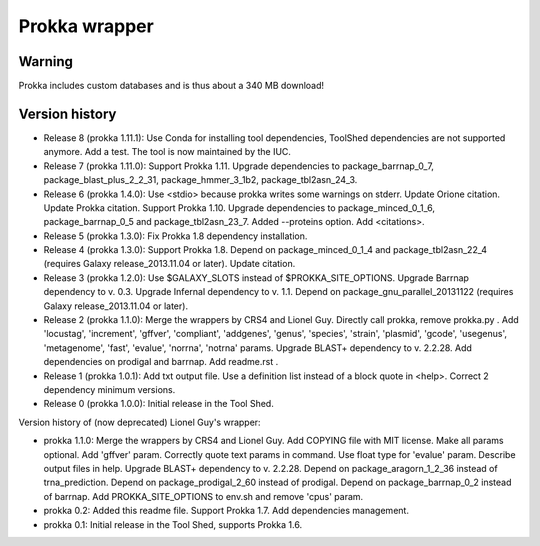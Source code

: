 Prokka wrapper
==============

Warning
-------

Prokka includes custom databases and is thus about a 340 MB download!

Version history
---------------

- Release 8 (prokka 1.11.1): Use Conda for installing tool dependencies, ToolShed dependencies are not supported anymore. Add a test. The tool is now maintained by the IUC.
- Release 7 (prokka 1.11.0): Support Prokka 1.11. Upgrade dependencies to package_barrnap_0_7, package_blast_plus_2_2_31, package_hmmer_3_1b2, package_tbl2asn_24_3.
- Release 6 (prokka 1.4.0): Use <stdio> because prokka writes some warnings on stderr. Update Orione citation. Update Prokka citation. Support Prokka 1.10. Upgrade dependencies to package_minced_0_1_6, package_barrnap_0_5 and package_tbl2asn_23_7. Added --proteins option. Add <citations>.
- Release 5 (prokka 1.3.0): Fix Prokka 1.8 dependency installation.
- Release 4 (prokka 1.3.0): Support Prokka 1.8. Depend on package_minced_0_1_4 and package_tbl2asn_22_4 (requires Galaxy release_2013.11.04 or later). Update citation.
- Release 3 (prokka 1.2.0): Use $GALAXY_SLOTS instead of $PROKKA_SITE_OPTIONS. Upgrade Barrnap dependency to v. 0.3. Upgrade Infernal dependency to v. 1.1. Depend on package_gnu_parallel_20131122 (requires Galaxy release_2013.11.04 or later).
- Release 2 (prokka 1.1.0): Merge the wrappers by CRS4 and Lionel Guy. Directly call prokka, remove prokka.py . Add 'locustag', 'increment', 'gffver', 'compliant', 'addgenes', 'genus', 'species', 'strain', 'plasmid', 'gcode', 'usegenus', 'metagenome', 'fast', 'evalue', 'norrna', 'notrna' params. Upgrade BLAST+ dependency to v. 2.2.28. Add dependencies on prodigal and barrnap. Add readme.rst .
- Release 1 (prokka 1.0.1): Add txt output file. Use a definition list instead of a block quote in <help>. Correct 2 dependency minimum versions.
- Release 0 (prokka 1.0.0): Initial release in the Tool Shed.

Version history of (now deprecated) Lionel Guy's wrapper:

- prokka 1.1.0: Merge the wrappers by CRS4 and Lionel Guy. Add COPYING file with MIT license. Make all params optional. Add 'gffver' param. Correctly quote text params in command. Use float type for 'evalue' param. Describe output files in help. Upgrade BLAST+ dependency to v. 2.2.28. Depend on package_aragorn_1_2_36 instead of trna_prediction. Depend on package_prodigal_2_60 instead of prodigal. Depend on package_barrnap_0_2 instead of barrnap. Add PROKKA_SITE_OPTIONS to env.sh and remove 'cpus' param.
- prokka 0.2: Added this readme file. Support Prokka 1.7. Add dependencies management.
- prokka 0.1: Initial release in the Tool Shed, supports Prokka 1.6.
